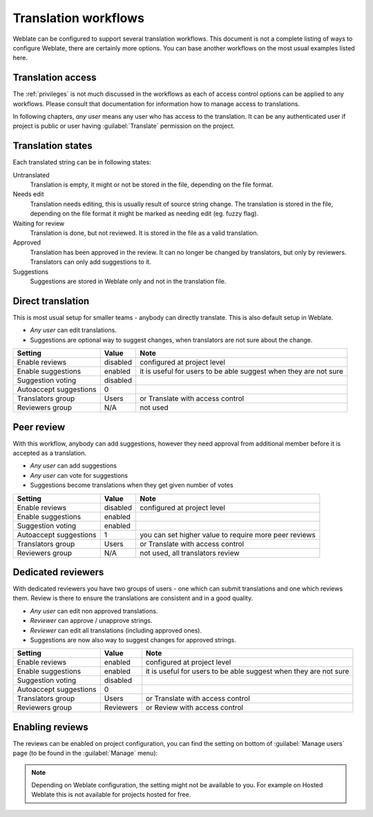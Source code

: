 .. _workflows:

Translation workflows
=====================

Weblate can be configured to support several translation workflows. This
document is not a complete listing of ways to configure Weblate, there are
certainly more options. You can base another workflows on the most usual
examples listed here.

Translation access
------------------

The :ref:`privileges` is not much discussed in the workflows as each of
access control options can be applied to any workflows. Please consult that
documentation for information how to manage access to translations.

In following chapters, *any user* means any user who has access to the
translation. It can be any authenticated user if project is public or user
having :guilabel:`Translate` permission on the project.

Translation states
------------------

Each translated string can be in following states:

Untranslated
    Translation is empty, it might or not be stored in the file, depending
    on the file format.
Needs edit
    Translation needs editing, this is usually result of source string change.
    The translation is stored in the file, depending on the file format it might
    be marked as needing edit (eg. fuzzy flag).
Waiting for review
    Translation is done, but not reviewed. It is stored in the file as a valid
    translation.
Approved
    Translation has been approved in the review. It can no longer be changed by
    translators, but only by reviewers. Translators can only add suggestions to
    it.
Suggestions
    Suggestions are stored in Weblate only and not in the translation file.


Direct translation
------------------
This is most usual setup for smaller teams - anybody can directly translate.
This is also default setup in Weblate.

* *Any user* can edit translations.
* Suggestions are optional way to suggest changes, when translators are not
  sure about the change.

+------------------------+------------+-------------------------------------+
| Setting                |   Value    |   Note                              |
+========================+============+=====================================+
| Enable reviews         | disabled   | configured at project level         |
+------------------------+------------+-------------------------------------+
| Enable suggestions     | enabled    | it is useful for users to be able   |
|                        |            | suggest when they are not sure      |
+------------------------+------------+-------------------------------------+
| Suggestion voting      | disabled   |                                     |
+------------------------+------------+-------------------------------------+
| Autoaccept suggestions | 0          |                                     |
+------------------------+------------+-------------------------------------+
| Translators group      | Users      | or Translate with access control    |
+------------------------+------------+-------------------------------------+
| Reviewers group        | N/A        | not used                            |
+------------------------+------------+-------------------------------------+

Peer review
-----------

With this workflow, anybody can add suggestions, however they need approval
from additional member before it is accepted as a translation.

* *Any user* can add suggestions 
* *Any user* can vote for suggestions
* Suggestions become translations when they get given number of votes

+------------------------+------------+-------------------------------------+
| Setting                |   Value    |   Note                              |
+========================+============+=====================================+
| Enable reviews         | disabled   | configured at project level         |
+------------------------+------------+-------------------------------------+
| Enable suggestions     | enabled    |                                     |
+------------------------+------------+-------------------------------------+
| Suggestion voting      | enabled    |                                     |
+------------------------+------------+-------------------------------------+
| Autoaccept suggestions | 1          | you can set higher value to require |
|                        |            | more peer reviews                   |
+------------------------+------------+-------------------------------------+
| Translators group      | Users      | or Translate with access control    |
+------------------------+------------+-------------------------------------+
| Reviewers group        | N/A        | not used, all translators review    |
+------------------------+------------+-------------------------------------+

Dedicated reviewers
-------------------

.. versionadded:: 2.18

    The proper review workflow is supported since Weblate 2.18.

With dedicated reviewers you have two groups of users - one which can submit
translations and one which reviews them. Review is there to ensure the
translations are consistent and in a good quality.

* *Any user* can edit non approved translations.
* *Reviewer* can approve / unapprove strings.
* *Reviewer* can edit all translations (including approved ones).
* Suggestions are now also way to suggest changes for approved strings.

+------------------------+------------+-------------------------------------+
| Setting                |   Value    |   Note                              |
+========================+============+=====================================+
| Enable reviews         | enabled    | configured at project level         |
+------------------------+------------+-------------------------------------+
| Enable suggestions     | enabled    | it is useful for users to be able   |
|                        |            | suggest when they are not sure      |
+------------------------+------------+-------------------------------------+
| Suggestion voting      | disabled   |                                     |
+------------------------+------------+-------------------------------------+
| Autoaccept suggestions | 0          |                                     |
+------------------------+------------+-------------------------------------+
| Translators group      | Users      | or Translate with access control    |
+------------------------+------------+-------------------------------------+
| Reviewers group        | Reviewers  | or Review with access control       |
+------------------------+------------+-------------------------------------+

Enabling reviews
----------------

The reviews can be enabled on project configuration, you can find the setting
on bottom of :guilabel:`Manage users` page (to be found in the :guilabel:`Manage` menu):

.. image:: images/project-access.png

.. note::

    Depending on Weblate configuration, the setting might not be available to
    you. For example on Hosted Weblate this is not available for projects hosted
    for free.
